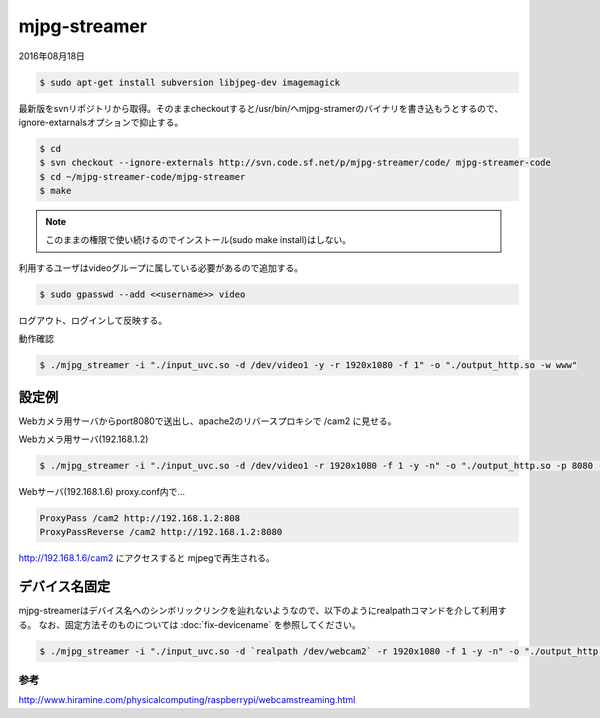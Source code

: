 .. -*- coding: utf-8; mode: rst; -*-


mjpg-streamer
=============

2016年08月18日

.. code-block:: bash

   $ sudo apt-get install subversion libjpeg-dev imagemagick

最新版をsvnリポジトリから取得。そのままcheckoutすると/usr/bin/へmjpg-stramerのバイナリを書き込もうとするので、ignore-extarnalsオプションで抑止する。


.. code-block:: bash

   $ cd
   $ svn checkout --ignore-externals http://svn.code.sf.net/p/mjpg-streamer/code/ mjpg-streamer-code
   $ cd ~/mjpg-streamer-code/mjpg-streamer
   $ make

.. note::

   このままの権限で使い続けるのでインストール(sudo make install)はしない。

利用するユーザはvideoグループに属している必要があるので追加する。
   
.. code-block:: bash
   
   $ sudo gpasswd --add <<username>> video

ログアウト、ログインして反映する。

動作確認

.. code-block:: bash

   $ ./mjpg_streamer -i "./input_uvc.so -d /dev/video1 -y -r 1920x1080 -f 1" -o "./output_http.so -w www"

設定例
------

Webカメラ用サーバからport8080で送出し、apache2のリバースプロキシで /cam2 に見せる。

Webカメラ用サーバ(192.168.1.2)

.. code-block:: bash

   $ ./mjpg_streamer -i "./input_uvc.so -d /dev/video1 -r 1920x1080 -f 1 -y -n" -o "./output_http.so -p 8080 -w www"

Webサーバ(192.168.1.6) proxy.conf内で...
   
.. code-block:: apacheconf

   ProxyPass /cam2 http://192.168.1.2:808
   ProxyPassReverse /cam2 http://192.168.1.2:8080

http://192.168.1.6/cam2 にアクセスすると mjpegで再生される。

デバイス名固定
--------------

mjpg-streamerはデバイス名へのシンボリックリンクを辿れないようなので、以下のようにrealpathコマンドを介して利用する。
なお、固定方法そのものについては :doc:`fix-devicename` を参照してください。

.. code-block:: bash

   $ ./mjpg_streamer -i "./input_uvc.so -d `realpath /dev/webcam2` -r 1920x1080 -f 1 -y -n" -o "./output_http.so -p 9999 -w www"		

参考
....

http://www.hiramine.com/physicalcomputing/raspberrypi/webcamstreaming.html
